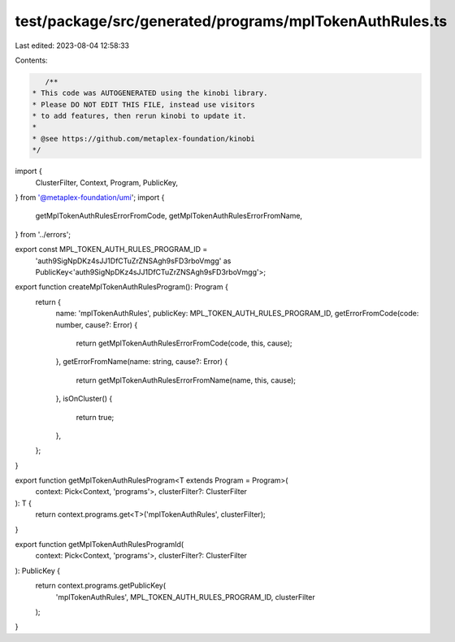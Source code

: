 test/package/src/generated/programs/mplTokenAuthRules.ts
========================================================

Last edited: 2023-08-04 12:58:33

Contents:

.. code-block:: ts

    /**
 * This code was AUTOGENERATED using the kinobi library.
 * Please DO NOT EDIT THIS FILE, instead use visitors
 * to add features, then rerun kinobi to update it.
 *
 * @see https://github.com/metaplex-foundation/kinobi
 */

import {
  ClusterFilter,
  Context,
  Program,
  PublicKey,
} from '@metaplex-foundation/umi';
import {
  getMplTokenAuthRulesErrorFromCode,
  getMplTokenAuthRulesErrorFromName,
} from '../errors';

export const MPL_TOKEN_AUTH_RULES_PROGRAM_ID =
  'auth9SigNpDKz4sJJ1DfCTuZrZNSAgh9sFD3rboVmgg' as PublicKey<'auth9SigNpDKz4sJJ1DfCTuZrZNSAgh9sFD3rboVmgg'>;

export function createMplTokenAuthRulesProgram(): Program {
  return {
    name: 'mplTokenAuthRules',
    publicKey: MPL_TOKEN_AUTH_RULES_PROGRAM_ID,
    getErrorFromCode(code: number, cause?: Error) {
      return getMplTokenAuthRulesErrorFromCode(code, this, cause);
    },
    getErrorFromName(name: string, cause?: Error) {
      return getMplTokenAuthRulesErrorFromName(name, this, cause);
    },
    isOnCluster() {
      return true;
    },
  };
}

export function getMplTokenAuthRulesProgram<T extends Program = Program>(
  context: Pick<Context, 'programs'>,
  clusterFilter?: ClusterFilter
): T {
  return context.programs.get<T>('mplTokenAuthRules', clusterFilter);
}

export function getMplTokenAuthRulesProgramId(
  context: Pick<Context, 'programs'>,
  clusterFilter?: ClusterFilter
): PublicKey {
  return context.programs.getPublicKey(
    'mplTokenAuthRules',
    MPL_TOKEN_AUTH_RULES_PROGRAM_ID,
    clusterFilter
  );
}


